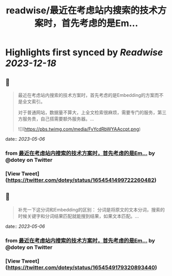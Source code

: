 :PROPERTIES:
:title: readwise/最近在考虑站内搜索的技术方案时，首先考虑的是Em...
:END:

:PROPERTIES:
:author: [[dotey on Twitter]]
:full-title: "最近在考虑站内搜索的技术方案时，首先考虑的是Em..."
:category: [[tweets]]
:url: https://twitter.com/dotey/status/1654541499722260482
:image-url: https://pbs.twimg.com/profile_images/561086911561736192/6_g58vEs.jpeg
:END:

* Highlights first synced by [[Readwise]] [[2023-12-18]]
** 📌
#+BEGIN_QUOTE
最近在考虑站内搜索的技术方案时，首先考虑的是Embedding的方案而不是全文索引。

对于普通网站，数据量不算大，上全文检索很麻烦，需要专门的服务，第三方服务贵，自己搭需要额外服务器。… 

![](https://pbs.twimg.com/media/FvYcdRbWYAAccpt.png) 
#+END_QUOTE
    date:: [[2023-05-06]]
*** from _最近在考虑站内搜索的技术方案时，首先考虑的是Em..._ by @dotey on Twitter
*** [View Tweet](https://twitter.com/dotey/status/1654541499722260482)
** 📌
#+BEGIN_QUOTE
补充一下这分词和Embedding的区别：
分词是将原文的文本分词，搜索的时候关键字和分词结果匹配就能搜到结果，如果文本匹配。… 
#+END_QUOTE
    date:: [[2023-05-06]]
*** from _最近在考虑站内搜索的技术方案时，首先考虑的是Em..._ by @dotey on Twitter
*** [View Tweet](https://twitter.com/dotey/status/1654549179320893440)